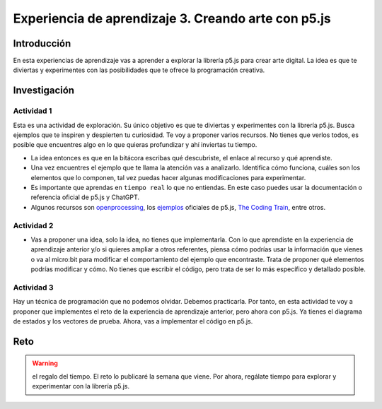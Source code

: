 Experiencia de aprendizaje 3. Creando arte con p5.js 
=========================================================

Introducción
--------------

En esta experiencias de aprendizaje vas a aprender a explorar la librería p5.js para crear arte digital. 
La idea es que te diviertas y experimentes con las posibilidades que te ofrece la programación creativa. 

Investigación
-----------------------

Actividad 1
*************

Esta es una actividad de exploración. Su único objetivo es que te diviertas y experimentes con la librería p5.js.
Busca ejemplos que te inspiren y despierten tu curiosidad. Te voy a proponer varios recursos. No tienes que verlos 
todos, es posible que encuentres algo en lo que quieras profundizar y ahí inviertas tu tiempo. 

* La idea entonces es que en la bitácora escribas qué descubriste, el enlace al recurso y qué aprendiste.
* Una vez encuentres el ejemplo que te llama la atención vas a analizarlo. Identifica cómo funciona, cuáles 
  son los elementos que lo componen, tal vez puedas hacer algunas modificaciones para experimentar.
* Es importante que aprendas en ``tiempo real`` lo que no entiendas. En este caso puedes usar la documentación 
  o referencia oficial de p5.js y ChatGPT.  
* Algunos recursos son `openprocessing <https://openprocessing.org/>`__, los `ejemplos <https://p5js.org/examples/>`__ 
  oficiales de p5.js, `The Coding Train <https://thecodingtrain.com/>`__, entre otros.

Actividad 2
*************

* Vas a proponer una idea, solo la idea, no tienes que implementarla. Con lo que aprendiste en la experiencia de 
  aprendizaje anterior y/o si quieres ampliar a otros referentes, piensa cómo podrías usar la información 
  que vienes o va al micro:bit para modificar el comportamiento del ejemplo que encontraste. Trata de proponer 
  qué elementos podrías modificar y cómo. No tienes que escribir el código, pero trata de ser lo más específico y 
  detallado posible. 

Actividad 3
*************

Hay un técnica de programación que no podemos olvidar. Debemos practicarla. Por tanto, en esta actividad te 
voy a proponer que implementes el reto de la experiencia de aprendizaje anterior, pero ahora con p5.js. Ya tienes 
el diagrama de estados y los vectores de prueba. Ahora, vas a implementar el código en p5.js.

Reto 
------

.. warning:: el regalo del tiempo. 
    El reto lo publicaré la semana que viene. Por ahora, regálate tiempo para explorar y 
    experimentar con la librería p5.js.
   
